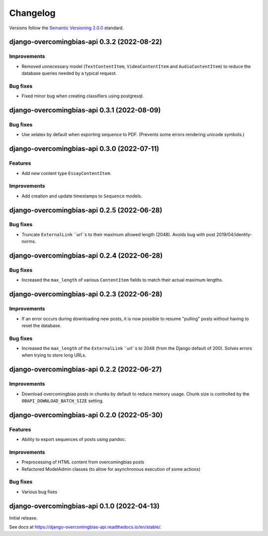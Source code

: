 Changelog
=========

Versions follow the `Semantic Versioning 2.0.0 <https://semver.org/>`_
standard.

.. Entry title format: django-overcomingbias-api 1.2.3 (release date)

.. Entry items:
.. Breaking Changes = backward-incompatible changes
.. Deprecations = functionality marked as deprecated
.. Features = Added new features
.. Improvements = Improvements to existing features
.. Bug Fixes
.. Improved Documentation
.. Trivial/Internal Changes

django-overcomingbias-api 0.3.2 (2022-08-22)
--------------------------------------------

Improvements
^^^^^^^^^^^^

- Removed unnecessary model (``TextContentItem``, ``VideoContentItem`` and 
  ``AudioContentItem``) to reduce the database queries needed by a typical request.

Bug fixes
^^^^^^^^^

- Fixed minor bug when creating classifiers using postgresql.


django-overcomingbias-api 0.3.1 (2022-08-09)
--------------------------------------------

Bug fixes
^^^^^^^^^

- Use xelatex by default when exporting sequence to PDF. (Prevents some errors rendering
  unicode symbols.)


django-overcomingbias-api 0.3.0 (2022-07-11)
--------------------------------------------

Features
^^^^^^^^

- Add new content type ``EssayContentItem``.

Improvements
^^^^^^^^^^^^

- Add creation and update timestamps to ``Sequence`` models.


django-overcomingbias-api 0.2.5 (2022-06-28)
--------------------------------------------

Bug fixes
^^^^^^^^^

- Truncate ``ExternalLink`` ``url``s to their maximum allowed length (2048). Avoids bug
  with post 2019/04/identity-norms.


django-overcomingbias-api 0.2.4 (2022-06-28)
--------------------------------------------

Bug fixes
^^^^^^^^^

- Increased the ``max_length`` of various ``ContentItem`` fields to match their actual
  maximum lengths.

django-overcomingbias-api 0.2.3 (2022-06-28)
--------------------------------------------

Improvements
^^^^^^^^^^^^

- If an error occurs during downloading new posts, it is now possible to resume
  "pulling" posts without having to reset the database.

Bug fixes
^^^^^^^^^

- Increased the ``max_length`` of the ``ExternalLink`` ``url``s to 2048 (from the
  Django default of 200). Solves errors when trying to store long URLs.

django-overcomingbias-api 0.2.2 (2022-06-27)
--------------------------------------------

Improvements
^^^^^^^^^^^^

- Download overcomingbias posts in chunks by default to reduce memory usage.
  Chunk size is controlled by the ``OBAPI_DOWNLOAD_BATCH_SIZE`` setting.


django-overcomingbias-api 0.2.0 (2022-05-30)
--------------------------------------------

Features
^^^^^^^^

- Ability to export sequences of posts using pandoc.

Improvements
^^^^^^^^^^^^

- Preprocessing of HTML content from overcomingbias posts

- Refactored ModelAdmin classes (to allow for asynchronous execution of some actions)

Bug fixes
^^^^^^^^^

- Various bug fixes

django-overcomingbias-api 0.1.0 (2022-04-13)
--------------------------------------------

Initial release.

See docs at `<https://django-overcomingbias-api.readthedocs.io/en/stable/>`_.
